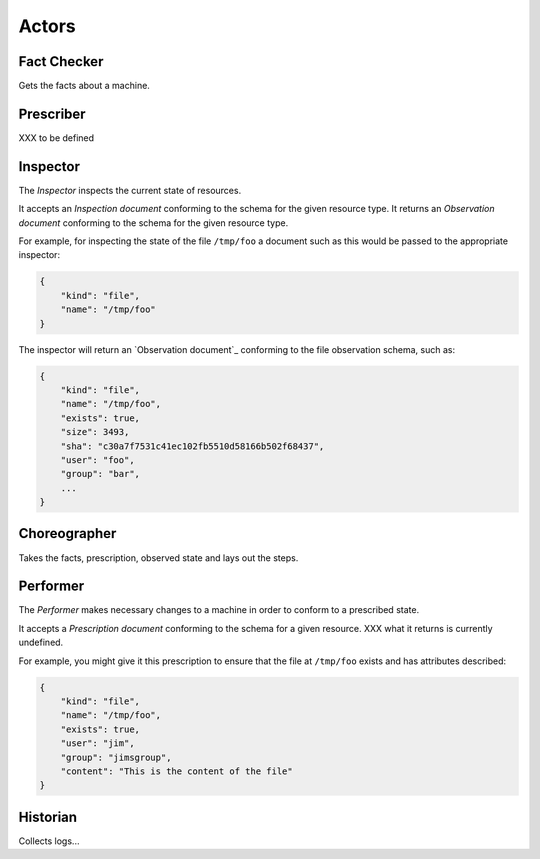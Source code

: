 Actors
======


Fact Checker
------------

Gets the facts about a machine.


Prescriber
----------

XXX to be defined


Inspector
---------

The *Inspector* inspects the current state of resources.

It accepts an *Inspection document* conforming to the schema for the given resource type.  It returns an *Observation document* conforming to the schema for the given resource type.

For example, for inspecting the state of the file ``/tmp/foo`` a document such as this would be passed to the appropriate inspector:

.. code-block:: javascript

    {
        "kind": "file",
        "name": "/tmp/foo"
    }

The inspector will return an `Observation document`_ conforming to the file observation schema, such as:

.. code-block:: javascript

    {
        "kind": "file",
        "name": "/tmp/foo",
        "exists": true,
        "size": 3493,
        "sha": "c30a7f7531c41ec102fb5510d58166b502f68437",
        "user": "foo",
        "group": "bar",
        ...
    }


Choreographer
-------------

Takes the facts, prescription, observed state and lays out the steps.


Performer
---------

The *Performer* makes necessary changes to a machine in order to conform to a prescribed state.

It accepts a *Prescription document* conforming to the schema for a given resource.  XXX what it returns is currently undefined.

For example, you might give it this prescription to ensure that the file at ``/tmp/foo`` exists and has attributes described:

.. code-block:: javascript

    {
        "kind": "file",
        "name": "/tmp/foo",
        "exists": true,
        "user": "jim",
        "group": "jimsgroup",
        "content": "This is the content of the file"
    }


Historian
---------

Collects logs...



